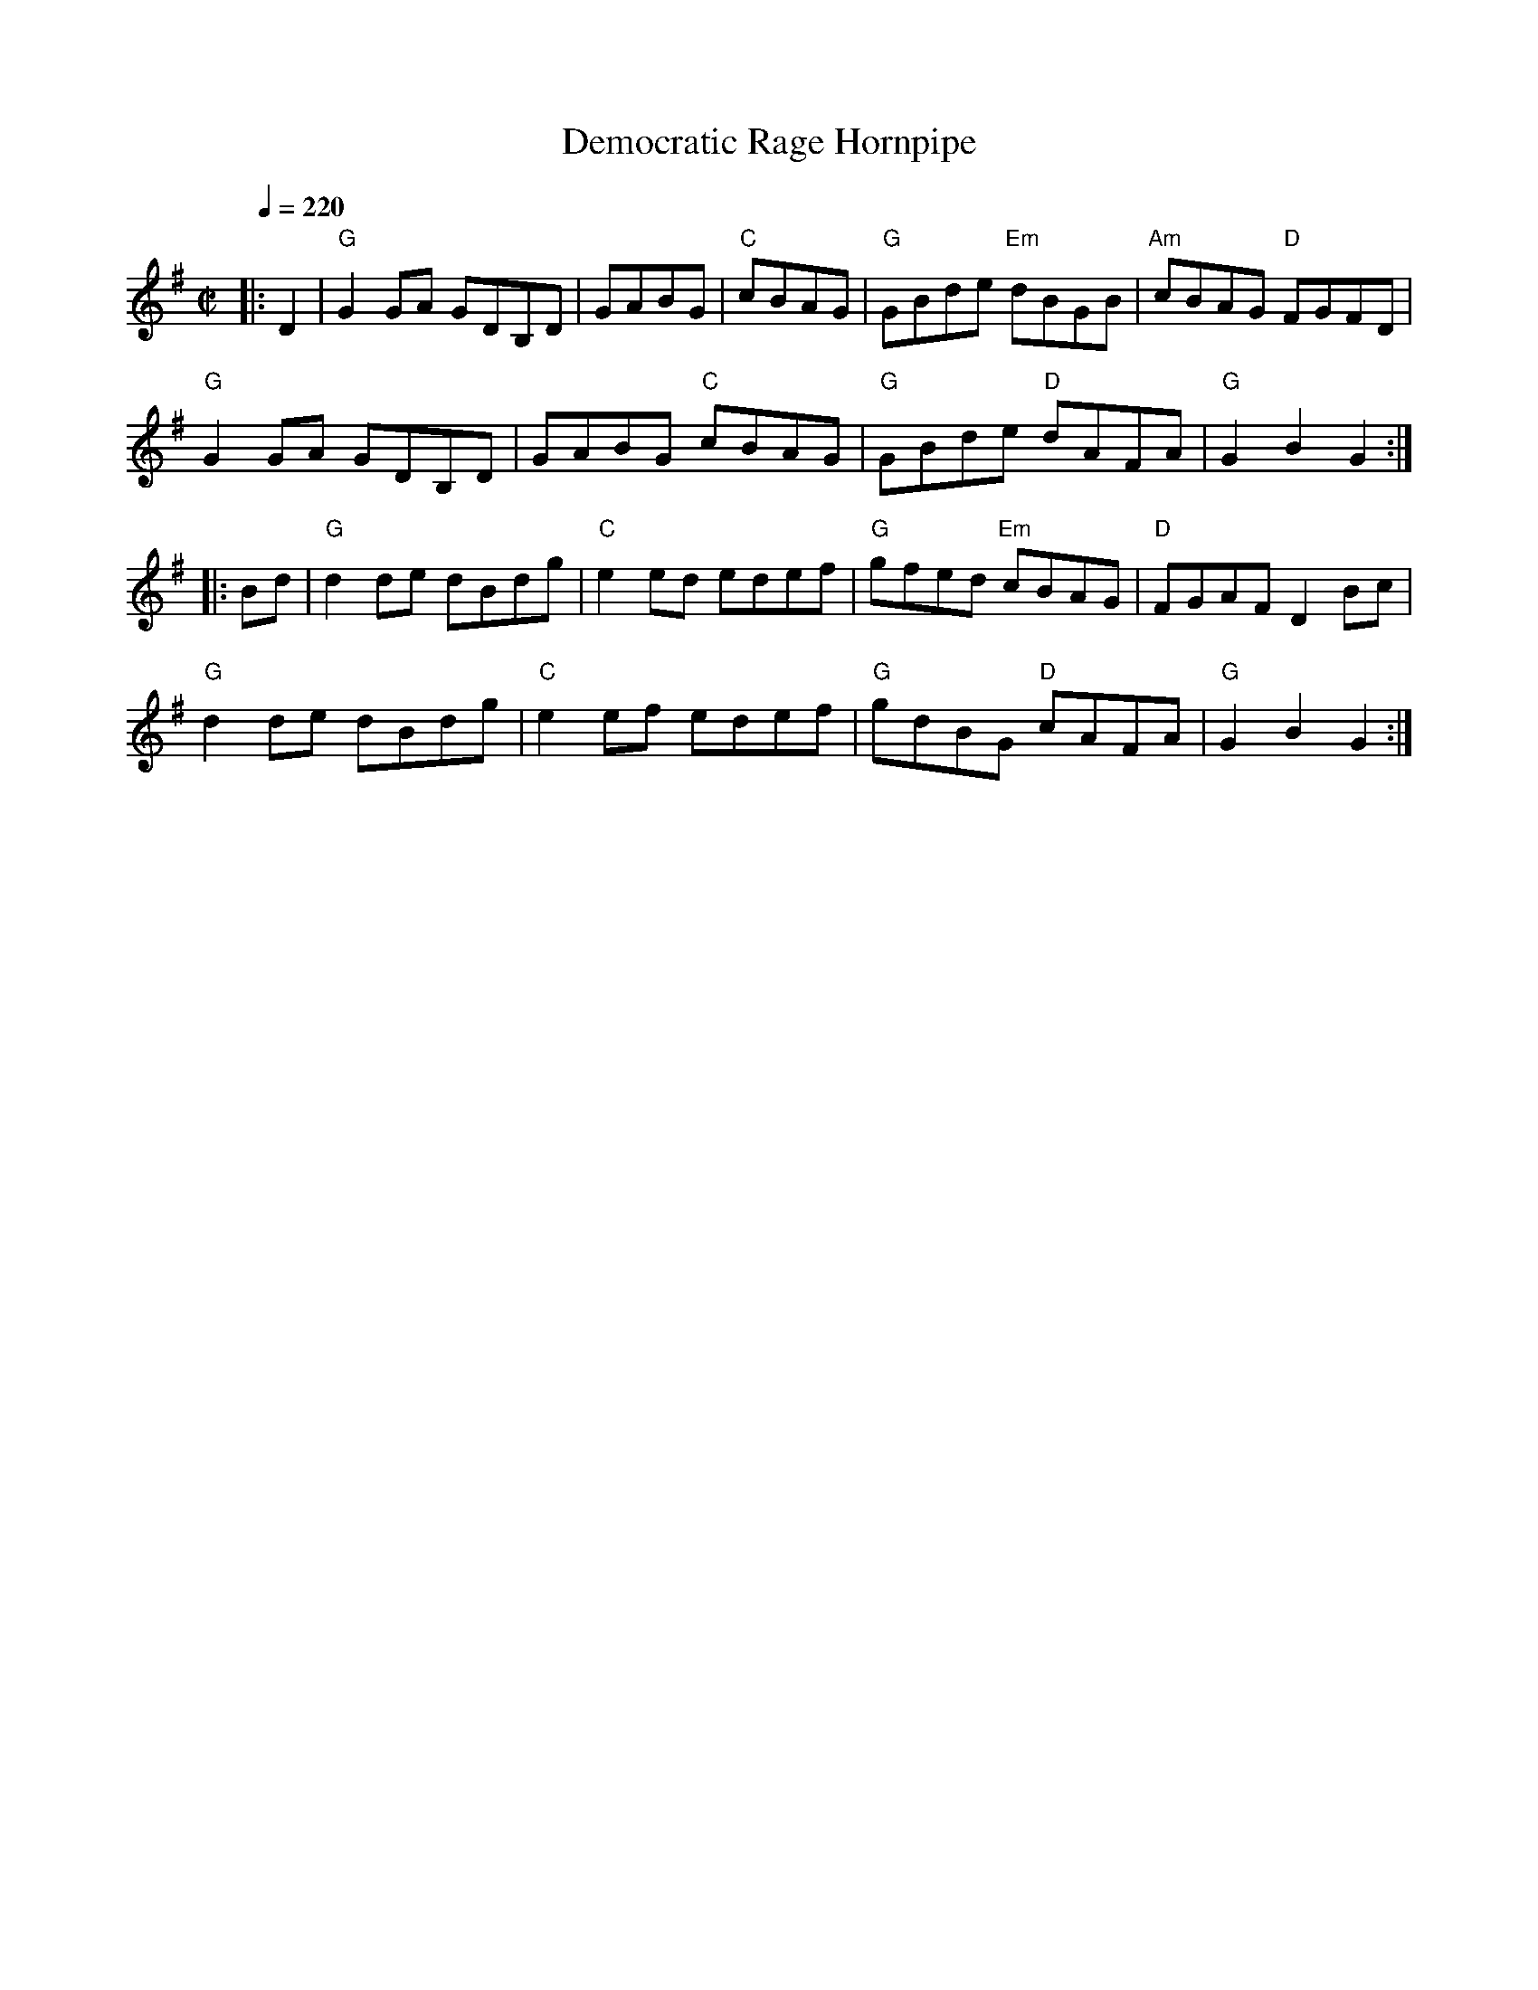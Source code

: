 %% transpose -3
X: 1
T: Democratic Rage Hornpipe
K: Bb
M: C|
Q: 1/4=220
L: 1/8
|: F2 | "Bb" B2 Bc BFDF | BcdB | "Eb" edcB | "Bb" Bdfg "Gm" fdBd | "Cm" edcB "F" ABAF |
"Bb" B2 Bc BFDF | BcdB "Eb" edcB | "Bb" Bdfg "F" fcAc | "Bb" B2 d2 B2 :|
|: df | "Bb" f2 fg fdfb | "Eb" g2 gf gfga | "Bb" bagf "Gm" edcB | "F" ABcA F2 de |
"Bb" f2 fg fdfb | "Eb" g2 ga gfga | "Bb" bfdB "F" ecAc | "Bb" B2 d2 B2 :|
